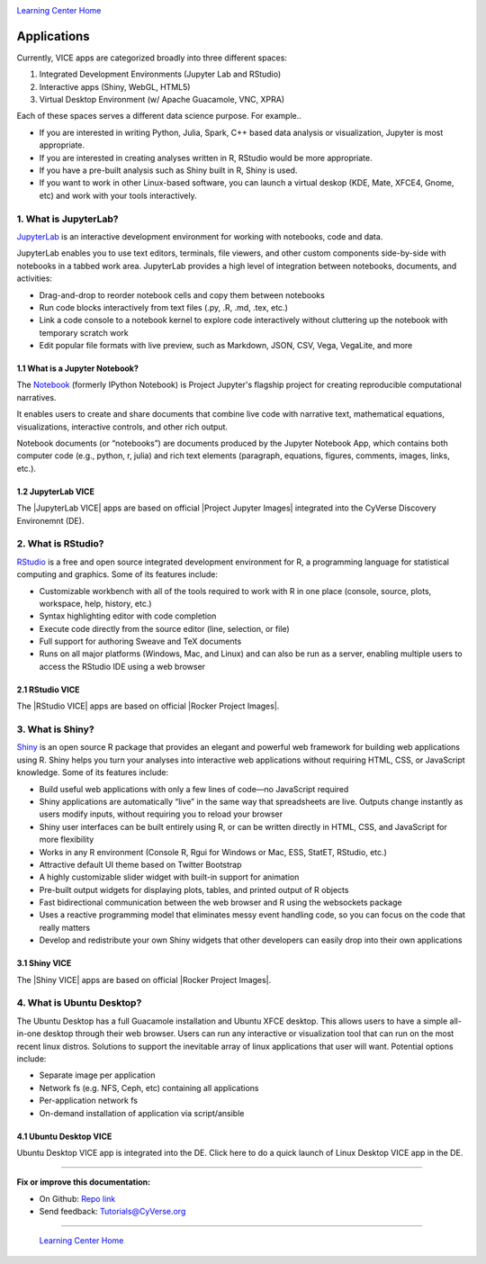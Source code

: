 |CyVerse_logo|_

|Home_Icon|_
`Learning Center Home <http://learning.cyverse.org/>`_

**Applications**
----------------

Currently, VICE apps are categorized broadly into three different spaces: 

1. Integrated Development Environments (Jupyter Lab and RStudio) 
2. Interactive apps (Shiny, WebGL, HTML5) 
3. Virtual Desktop Environment (w/ Apache Guacamole, VNC, XPRA) 

Each of these spaces serves a different data science purpose. For example..

* If you are interested in writing Python, Julia, Spark, C++ based data analysis or visualization, Jupyter is most appropriate.

* If you are interested in creating analyses written in R, RStudio would be more appropriate. 

* If you have a pre-built analysis such as Shiny built in R, Shiny is used.

* If you want to work in other Linux-based software, you can launch a virtual deskop (KDE, Mate, XFCE4, Gnome, etc) and work with your tools interactively.

1. What is JupyterLab?
======================

`JupyterLab <https://jupyterlab.readthedocs.io/en/stable/index.html>`_ is an interactive development environment for working with notebooks, code and data. 

JupyterLab enables you to use text editors, terminals, file viewers, and other custom components side-by-side with notebooks in a tabbed work area. JupyterLab provides a high level of integration between notebooks, documents, and activities:

- Drag-and-drop to reorder notebook cells and copy them between notebooks
- Run code blocks interactively from text files (.py, .R, .md, .tex, etc.)
- Link a code console to a notebook kernel to explore code interactively without cluttering up the notebook with temporary scratch work
- Edit popular file formats with live preview, such as Markdown, JSON, CSV, Vega, VegaLite, and more

1.1 What is a Jupyter Notebook?
~~~~~~~~~~~~~~~~~~~~~~~~~~~~~~~

The `Notebook <https://jupyter.readthedocs.io/en/latest/>`_ (formerly IPython Notebook) is Project Jupyter's flagship project for creating reproducible computational narratives. 

It enables users to create and share documents that combine live code with narrative text, mathematical equations, visualizations, interactive controls, and other rich output. 

Notebook documents (or “notebooks”) are documents produced by the Jupyter Notebook App, which contains both computer code (e.g., python, r, julia) and rich text elements (paragraph, equations, figures, comments, images, links, etc.). 

1.2 JupyterLab VICE 
~~~~~~~~~~~~~~~~~~~

The |JupyterLab VICE| apps are based on official |Project Jupyter Images| integrated into the CyVerse Discovery Environemnt (DE). 

2. What is RStudio?
===================

`RStudio <https://www.rstudio.com/>`_ is a free and open source integrated development environment for R, a programming language for statistical computing and graphics. Some of its features include:

- Customizable workbench with all of the tools required to work with R in one place (console, source, plots, workspace, help, history, etc.)
- Syntax highlighting editor with code completion
- Execute code directly from the source editor (line, selection, or file)
- Full support for authoring Sweave and TeX documents
- Runs on all major platforms (Windows, Mac, and Linux) and can also be run as a server, enabling multiple users to access the RStudio IDE using a web browser

2.1 RStudio VICE 
~~~~~~~~~~~~~~~~

The |RStudio VICE| apps are based on official |Rocker Project Images|. 

3. What is Shiny?
=================

`Shiny <https://shiny.rstudio.com/>`_ is an open source R package that provides an elegant and powerful web framework for building web applications using R. Shiny helps you turn your analyses into interactive web applications without requiring HTML, CSS, or JavaScript knowledge. Some of its features include:

- Build useful web applications with only a few lines of code—no JavaScript required
- Shiny applications are automatically “live” in the same way that spreadsheets are live. Outputs change instantly as users modify inputs, without requiring you to reload your browser
- Shiny user interfaces can be built entirely using R, or can be written directly in HTML, CSS, and JavaScript for more flexibility
- Works in any R environment (Console R, Rgui for Windows or Mac, ESS, StatET, RStudio, etc.)
- Attractive default UI theme based on Twitter Bootstrap
- A highly customizable slider widget with built-in support for animation
- Pre-built output widgets for displaying plots, tables, and printed output of R objects
- Fast bidirectional communication between the web browser and R using the websockets package
- Uses a reactive programming model that eliminates messy event handling code, so you can focus on the code that really matters
- Develop and redistribute your own Shiny widgets that other developers can easily drop into their own applications

3.1 Shiny VICE 
~~~~~~~~~~~~~~~~

The |Shiny VICE| apps are based on official |Rocker Project Images|.

4. What is Ubuntu Desktop?
=========================

The Ubuntu Desktop has a full Guacamole installation and Ubuntu XFCE desktop. This allows users to have a simple all-in-one desktop through their web browser. Users can run any interactive or visualization tool that can run on the most recent linux distros. Solutions to support the inevitable array of linux applications that user will want. Potential options include:

- Separate image per application
- Network fs (e.g. NFS, Ceph, etc) containing all applications
- Per-application network fs
- On-demand installation of application via script/ansible

4.1 Ubuntu Desktop VICE 
~~~~~~~~~~~~~~~~~~~~~~~

Ubuntu Desktop VICE app is integrated into the DE. Click here to do a quick launch of Linux Desktop VICE app in the DE.

----

**Fix or improve this documentation:**

- On Github: `Repo link <https://github.com/CyVerse-learning-materials/sciapps_guide>`_
- Send feedback: `Tutorials@CyVerse.org <Tutorials@CyVerse.org>`_

----

  |Home_Icon|_
  `Learning Center Home <http://learning.cyverse.org/>`_

.. |CyVerse_logo| image:: ../img/cyverse_cmyk.png
    :width: 500
    :height: 100
.. _CyVerse_logo: https://cyverse.org/

.. |Home_Icon| image:: ../img/homeicon.png
    :width: 25
    :height: 25
.. _Home_Icon: http://learning.cyverse.org/

.. |JupyterLab VICE| raw::html
   
   <a href="https://hub.docker.com/r/cyversevice/jupyterlab-scipy" target="blank">JupyterLab VICE</a>
   
.. |Project Jupyter Images| raw::html

   <a href="https://hub.docker.com/u/jupyter" target="blank">Project Jupyter Images</a>
   
.. |RStudio VICE| raw::html
   
   <a href="https://hub.docker.com/r/cyversevice/rocker-verse" target="blank">RStudio VICE</a>

.. |Rocker Project Images| raw::html
   
   <a href="https://hub.docker.com/u/rocker" target="blank">Rocker Project Images</a>
   
.. |Shiny VICE| raw::html
   
   <a href="https://hub.docker.com/r/cyversevice/shiny-verse" target="blank">Shiny VICE</a>
   

